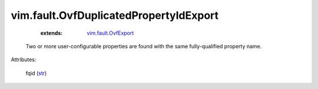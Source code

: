 .. _str: https://docs.python.org/2/library/stdtypes.html

.. _vim.fault.OvfExport: ../../vim/fault/OvfExport.rst


vim.fault.OvfDuplicatedPropertyIdExport
=======================================
    :extends:

        `vim.fault.OvfExport`_

  Two or more user-configurable properties are found with the same fully-qualified property name.

Attributes:

    fqid (`str`_)





